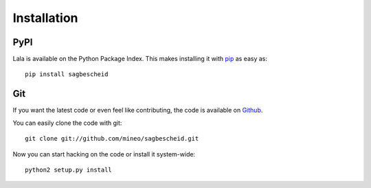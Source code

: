 Installation
============


PyPI
----

Lala is available on the Python Package Index. This makes installing
it with `pip <http://www.pip-installer.org>`_ as easy as::

    pip install sagbescheid

Git
---

If you want the latest code or even feel like contributing, the code is
available on `Github <https://github.com/mineo/sagbescheid>`_.

You can easily clone the code with git::

    git clone git://github.com/mineo/sagbescheid.git

Now you can start hacking on the code or install it system-wide::

    python2 setup.py install

